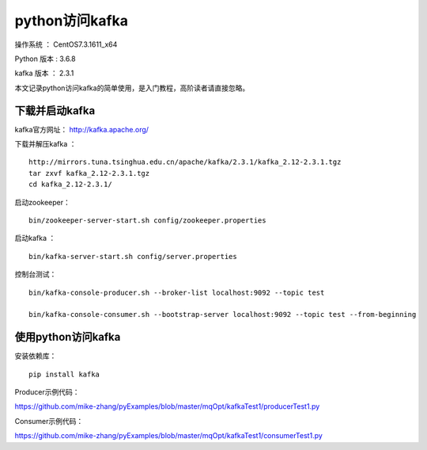 python访问kafka
===================================================

操作系统 ： CentOS7.3.1611_x64

Python 版本 : 3.6.8

kafka 版本 ： 2.3.1

本文记录python访问kafka的简单使用，是入门教程，高阶读者请直接忽略。

下载并启动kafka
--------------------------------------

kafka官方网址： http://kafka.apache.org/


下载并解压kafka ：
::

    http://mirrors.tuna.tsinghua.edu.cn/apache/kafka/2.3.1/kafka_2.12-2.3.1.tgz
    tar zxvf kafka_2.12-2.3.1.tgz
    cd kafka_2.12-2.3.1/
    
启动zookeeper：
::

    bin/zookeeper-server-start.sh config/zookeeper.properties

启动kafka ：
::

    bin/kafka-server-start.sh config/server.properties    

控制台测试：
::

    bin/kafka-console-producer.sh --broker-list localhost:9092 --topic test

    bin/kafka-console-consumer.sh --bootstrap-server localhost:9092 --topic test --from-beginning



使用python访问kafka
--------------------------------------

安装依赖库：
::
    
    pip install kafka

Producer示例代码：

https://github.com/mike-zhang/pyExamples/blob/master/mqOpt/kafkaTest1/producerTest1.py
    

Consumer示例代码：

https://github.com/mike-zhang/pyExamples/blob/master/mqOpt/kafkaTest1/consumerTest1.py